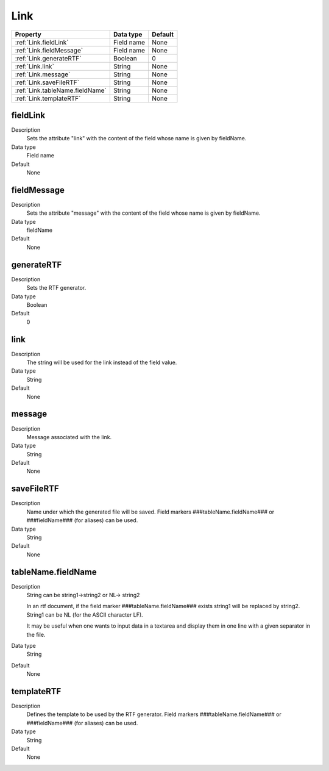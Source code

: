 .. ==================================================
.. FOR YOUR INFORMATION
.. --------------------------------------------------
.. -*- coding: utf-8 -*- with BOM.

.. ==================================================
.. DEFINE SOME TEXTROLES
.. --------------------------------------------------
.. role::   underline
.. role::   typoscript(code)
.. role::   ts(typoscript)
  :class:  typoscript
.. role::   php(code)


Link
----


======================================================= =========== ============
Property                                                Data type   Default
======================================================= =========== ============
:ref:`Link.fieldLink`                                   Field name  None
:ref:`Link.fieldMessage`                                Field name  None
:ref:`Link.generateRTF`                                 Boolean     0
:ref:`Link.link`                                        String      None
:ref:`Link.message`                                     String      None
:ref:`Link.saveFileRTF`                                 String      None
:ref:`Link.tableName.fieldName`                         String      None
:ref:`Link.templateRTF`                                 String      None
======================================================= =========== ============



.. _Link.fieldLink:

fieldLink
^^^^^^^^^
   
Description
  Sets the attribute "link" with the content of the field whose name is
  given by fieldName.
   
Data type
  Field name
   
Default
  None
  

.. _Link.fieldMessage:

fieldMessage
^^^^^^^^^^^^
   
Description
  Sets the attribute "message" with the content of the field whose name
  is given by fieldName.
   
Data type
  fieldName
   
Default
  None
  
  
.. _Link.generateRTF:

generateRTF
^^^^^^^^^^^
   
Description
  Sets the RTF generator.
   
Data type
  Boolean
   
Default
  0


.. _Link.link:

link
^^^^
   
Description
  The string will be used for the link instead of the field value.
   
Data type
  String
   
Default
  None


.. _Link.message:

message
^^^^^^^
   
Description
  Message associated with the link.
   
Data type
  String
   
Default
  None
    

.. _Link.saveFileRTF:

saveFileRTF
^^^^^^^^^^^
   
Description
  Name under which the generated file will be saved. Field markers
  ###tableName.fieldName### or ###fieldName### (for aliases) can be
  used.
   
Data type
  String
   
Default
  None  
  

.. _Link.tableName.fieldName:

tableName.fieldName
^^^^^^^^^^^^^^^^^^^
   
Description
  String can be string1->string2 or NL-> string2
         
  In an rtf document, if the field marker ###tableName.fieldName###
  exists string1 will be replaced by string2. String1 can be NL (for the
  ASCII character LF).
         
  It may be useful when one wants to input data in a textarea and
  display them in one line with a given separator in the file.
   
Data type
  String
   
Default
  None


  
.. _Link.templateRTF:

templateRTF
^^^^^^^^^^^
   
Description
  Defines the template to be used by the RTF generator. Field markers
  ###tableName.fieldName### or ###fieldName### (for aliases) can be
  used.
   
Data type
  String
   
Default
  None




